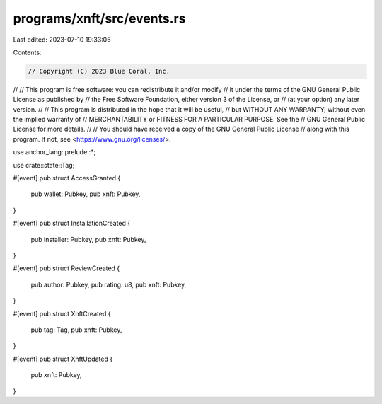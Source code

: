 programs/xnft/src/events.rs
===========================

Last edited: 2023-07-10 19:33:06

Contents:

.. code-block:: rs

    // Copyright (C) 2023 Blue Coral, Inc.
//
// This program is free software: you can redistribute it and/or modify
// it under the terms of the GNU General Public License as published by
// the Free Software Foundation, either version 3 of the License, or
// (at your option) any later version.
//
// This program is distributed in the hope that it will be useful,
// but WITHOUT ANY WARRANTY; without even the implied warranty of
// MERCHANTABILITY or FITNESS FOR A PARTICULAR PURPOSE. See the
// GNU General Public License for more details.
//
// You should have received a copy of the GNU General Public License
// along with this program. If not, see <https://www.gnu.org/licenses/>.

use anchor_lang::prelude::*;

use crate::state::Tag;

#[event]
pub struct AccessGranted {
    pub wallet: Pubkey,
    pub xnft: Pubkey,
}

#[event]
pub struct InstallationCreated {
    pub installer: Pubkey,
    pub xnft: Pubkey,
}

#[event]
pub struct ReviewCreated {
    pub author: Pubkey,
    pub rating: u8,
    pub xnft: Pubkey,
}

#[event]
pub struct XnftCreated {
    pub tag: Tag,
    pub xnft: Pubkey,
}

#[event]
pub struct XnftUpdated {
    pub xnft: Pubkey,
}


